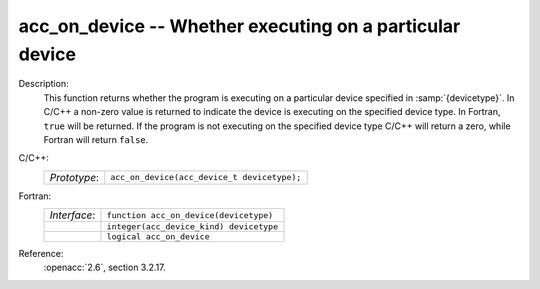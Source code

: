 ..
  Copyright 1988-2022 Free Software Foundation, Inc.
  This is part of the GCC manual.
  For copying conditions, see the copyright.rst file.

.. _acc_on_device:

acc_on_device -- Whether executing on a particular device
*********************************************************

Description:
  This function returns whether the program is executing on a particular
  device specified in :samp:`{devicetype}`. In C/C++ a non-zero value is
  returned to indicate the device is executing on the specified device type.
  In Fortran, ``true`` will be returned. If the program is not executing
  on the specified device type C/C++ will return a zero, while Fortran will
  return ``false``.

C/C++:
  .. list-table::

     * - *Prototype*:
       - ``acc_on_device(acc_device_t devicetype);``

Fortran:
  .. list-table::

     * - *Interface*:
       - ``function acc_on_device(devicetype)``
     * -
       - ``integer(acc_device_kind) devicetype``
     * -
       - ``logical acc_on_device``

Reference:
  :openacc:`2.6`, section
  3.2.17.